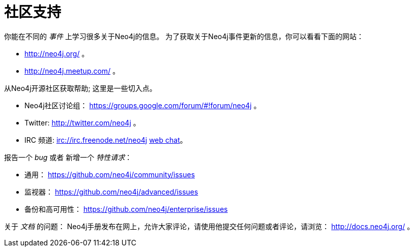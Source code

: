 [[community-support]]
社区支持
====

你能在不同的 _事件_ 上学习很多关于Neo4j的信息。
为了获取关于Neo4j事件更新的信息，你可以看看下面的网站：

* http://neo4j.org/ 。
* http://neo4j.meetup.com/ 。

从Neo4j开源社区获取帮助; 这里是一些切入点。

* Neo4j社区讨论组： https://groups.google.com/forum/#!forum/neo4j 。
* Twitter: http://twitter.com/neo4j 。
* IRC 频道: irc://irc.freenode.net/neo4j http://webchat.freenode.net/?randomnick=1&channels=neo4j[web chat]。

报告一个 _bug_ 或者 新增一个 _特性请求_：

* 通用： https://github.com/neo4j/community/issues
* 监视器： https://github.com/neo4j/advanced/issues
* 备份和高可用性： https://github.com/neo4j/enterprise/issues

关于 _文档_ 的问题：
Neo4j手册发布在网上，允许大家评论，请使用他提交任何问题或者评论，请浏览： http://docs.neo4j.org/ 。


